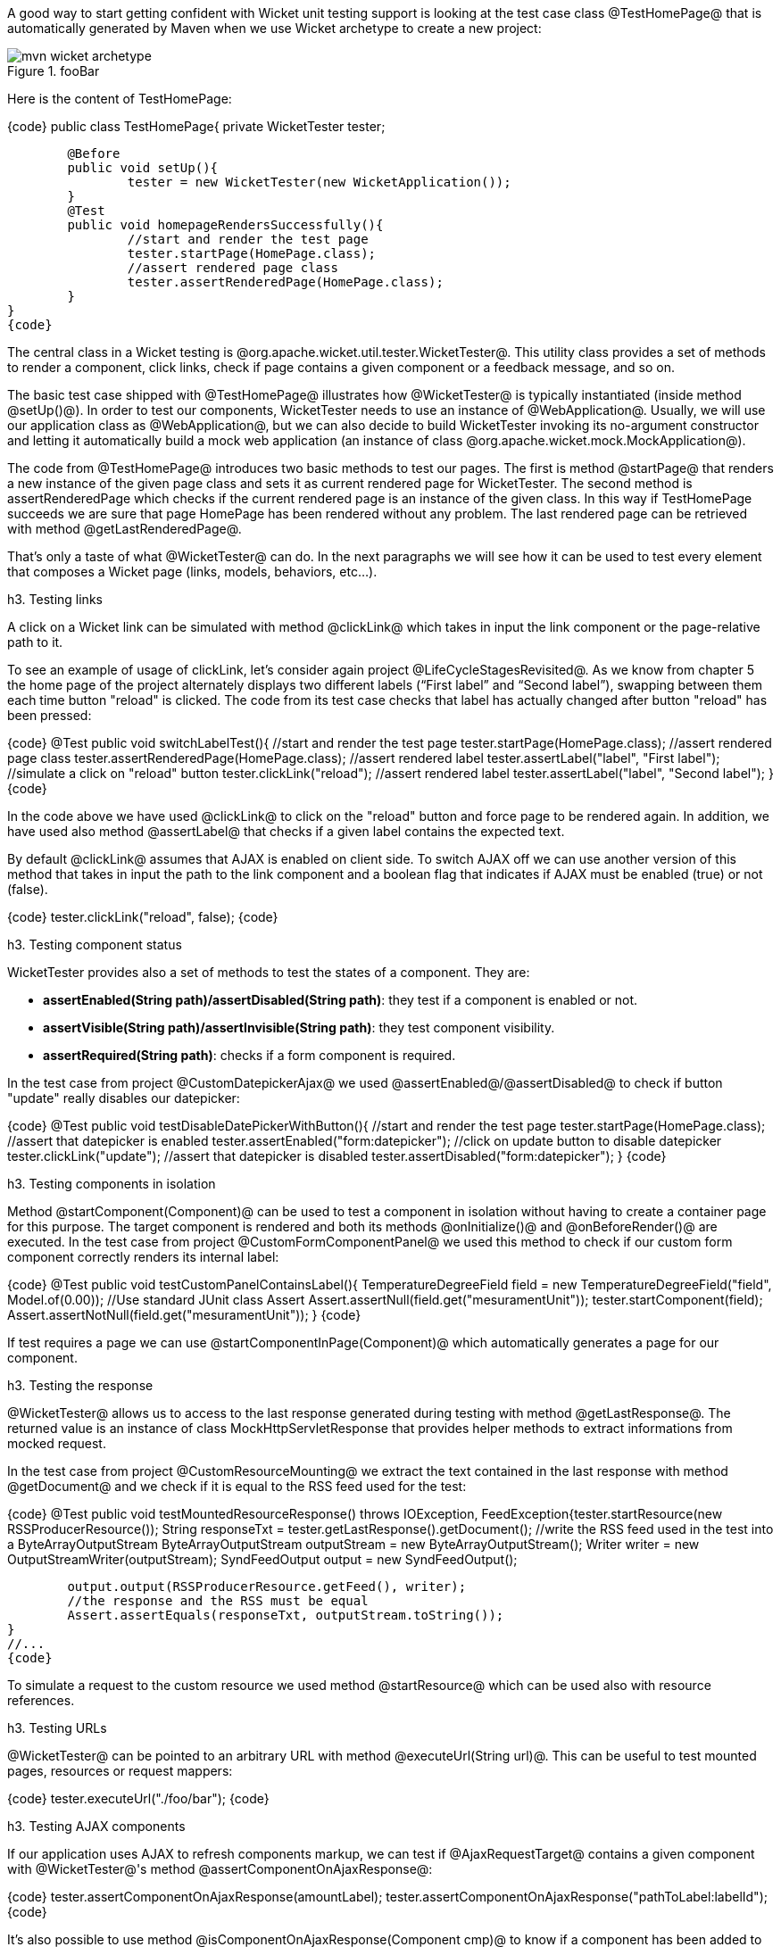 

A good way to start getting confident with Wicket unit testing support is looking at the test case class @TestHomePage@ that is automatically generated by Maven when we use Wicket archetype to create a new project:

image::mvn-wicket-archetype.png[title="fooBar"]

Here is the content of TestHomePage:

{code}
public class TestHomePage{
	private WicketTester tester;

	@Before
	public void setUp(){
		tester = new WicketTester(new WicketApplication());
	}
	@Test
	public void homepageRendersSuccessfully(){
		//start and render the test page
		tester.startPage(HomePage.class);
		//assert rendered page class
		tester.assertRenderedPage(HomePage.class);
	}
}
{code}

The central class in a Wicket testing is @org.apache.wicket.util.tester.WicketTester@. This utility class provides a set of methods to render a component, click links, check if page contains a given component or a feedback message, and so on.

The basic test case shipped with @TestHomePage@ illustrates how @WicketTester@ is typically instantiated (inside method @setUp()@). In order to test our components, WicketTester needs to use an instance of @WebApplication@. Usually, we will use our application class as @WebApplication@, but we can also decide to build WicketTester invoking its no-argument constructor and letting it automatically build a mock web application (an instance of class @org.apache.wicket.mock.MockApplication@).

The code from @TestHomePage@ introduces two basic methods to test our pages. The first is method @startPage@ that renders a new instance of the given page class and sets it as current rendered page for WicketTester. The second method is assertRenderedPage which checks if the current rendered page is an instance of the given class. In this way if TestHomePage succeeds we are sure that page HomePage has been rendered without any problem. The last rendered page can be retrieved with method @getLastRenderedPage@.

That's only a taste of what @WicketTester@ can do. In the next paragraphs we will see how it can be used to test every element that composes a Wicket page (links, models, behaviors, etc...).

h3. Testing links

A click on a Wicket link can be simulated with method @clickLink@ which takes in input the link component or the page-relative path to it.

To see an example of usage of clickLink, let's consider again project @LifeCycleStagesRevisited@. As we know from chapter 5 the home page of the project alternately displays two different labels (“First label” and “Second label”), swapping between them each time button "reload" is clicked. The code from its test case checks that label has actually changed after button "reload" has been pressed:

{code}
//...
@Test
public void switchLabelTest(){
	//start and render the test page
	tester.startPage(HomePage.class);
	//assert rendered page class
	tester.assertRenderedPage(HomePage.class);
	//assert rendered label
	tester.assertLabel("label", "First label");
	//simulate a click on "reload" button
	tester.clickLink("reload");
	//assert rendered label
	tester.assertLabel("label", "Second label");	
}
//...
{code}

In the code above we have used @clickLink@ to click on the "reload" button and force page to be rendered again. In addition, we have used also method @assertLabel@ that checks if a given label contains the expected text.

By default @clickLink@ assumes that AJAX is enabled on client side. To switch AJAX off we can use another version of this method that takes in input the path to the link component and a boolean flag that indicates if AJAX must be enabled (true) or not (false). 

{code}
//...
//simulate a click on a button without AJAX support
tester.clickLink("reload", false);
//...
{code}

h3. Testing component status

WicketTester provides also a set of methods to test the states of a component. They are:

* *assertEnabled(String path)/assertDisabled(String path)*: they test if a component is enabled or not.
* *assertVisible(String path)/assertInvisible(String path)*: they test component visibility.
* *assertRequired(String path)*: checks if a form component is required.

In the test case from project @CustomDatepickerAjax@ we used @assertEnabled@/@assertDisabled@ to check if button "update" really disables our datepicker:  

{code}
//...
@Test
public void testDisableDatePickerWithButton(){
	//start and render the test page
	tester.startPage(HomePage.class);
	//assert that datepicker is enabled
	tester.assertEnabled("form:datepicker");
	//click on update button to disable datepicker
	tester.clickLink("update");
	//assert that datepicker is disabled
	tester.assertDisabled("form:datepicker");		
}
//...
{code}

h3. Testing components in isolation

Method @startComponent(Component)@ can be used to test a component in isolation without having to create a container page for this purpose. The target component is rendered and both its methods @onInitialize()@ and @onBeforeRender()@ are executed. In the test case from project @CustomFormComponentPanel@ we used this method to check if our custom form component correctly renders its internal label:

{code}
//...
@Test
public void testCustomPanelContainsLabel(){
	TemperatureDegreeField field = new TemperatureDegreeField("field", Model.of(0.00));
	//Use standard JUnit class Assert	
	Assert.assertNull(field.get("mesuramentUnit"));		
	tester.startComponent(field);		
	Assert.assertNotNull(field.get("mesuramentUnit"));
}
//...
{code}

If test requires a page we can use @startComponentInPage(Component)@ which automatically generates a page for our component.

h3. Testing the response

@WicketTester@ allows us to access to the last response generated during testing with method @getLastResponse@. The returned value is an instance of class MockHttpServletResponse that provides helper methods to extract informations from mocked request. 

In the test case from project @CustomResourceMounting@ we extract the text contained in the last response with method @getDocument@ and we check if it is equal to the RSS feed used for the test: 

{code}
//...
@Test
public void testMountedResourceResponse() throws IOException, FeedException{tester.startResource(new RSSProducerResource());
	String responseTxt = tester.getLastResponse().getDocument();
	//write the RSS feed used in the test into a ByteArrayOutputStream
	ByteArrayOutputStream outputStream = new ByteArrayOutputStream();
	Writer writer = new OutputStreamWriter(outputStream);
	SyndFeedOutput output = new SyndFeedOutput();
       	
	output.output(RSSProducerResource.getFeed(), writer);
	//the response and the RSS must be equal 
	Assert.assertEquals(responseTxt, outputStream.toString());
}
//...
{code}

To simulate a request to the custom resource we used method @startResource@ which can be used also with resource references.

h3. Testing URLs

@WicketTester@ can be pointed to an arbitrary URL with method @executeUrl(String url)@. This can be useful to test mounted pages, resources or request mappers:

{code}
//...
//the resource was mapped at '/foo/bar'
tester.executeUrl("./foo/bar");	
//...
{code}

h3. Testing AJAX components

If our application uses AJAX to refresh components markup, we can test if @AjaxRequestTarget@ contains a given component with @WicketTester@'s method @assertComponentOnAjaxResponse@:

{code}
//...
//test if AjaxRequestTarget contains a component (using its instance)
tester.assertComponentOnAjaxResponse(amountLabel);	
//...
//test if AjaxRequestTarget contains a component (using its path)
tester.assertComponentOnAjaxResponse("pathToLabel:labelId");
{code}

It's also possible to use method @isComponentOnAjaxResponse(Component cmp)@ to know if a component has been added to @AjaxRequestTarget@:

{code}
//...
//test if AjaxRequestTarget does NOT contain amountLabel 
assertFalse(tester.isComponentOnAjaxResponse(amountLabel));	
//...
{code}

h3. Testing AJAX events

Behavior @AjaxEventBehavior@ and its subclasses can be tested simulating AJAX events with @WicketTester@'s method @executeAjaxEvent(Component cmp, String event)@. Here is the sample code from project @TestAjaxEventsExample@:

*Home page code:*

{code}
public class HomePage extends WebPage {
 public static String INIT_VALUE = "Initial value";
 public static String OTHER_VALUE = "Other value";
	
 public HomePage(final PageParameters parameters) {
	super(parameters);
	Label label;
	add(label = new Label("label", INIT_VALUE));				
	label.add(new AjaxEventBehavior("click") {
			
		@Override
		protected void onEvent(AjaxRequestTarget target) {
			//change label's data object
			getComponent().setDefaultModelObject(
                                                  OTHER_VALUE);
			target.add(getComponent());
		}
	}).setOutputMarkupId(true);
	//...
 }
}
{code}

*Test method:*

{code}
@Test
public void testAjaxBehavior(){
	//start and render the test page
	tester.startPage(HomePage.class);
	//test if label has the initial expected value
	tester.assertLabel("label", HomePage.INIT_VALUE);		
	//simulate an AJAX "click" event
	tester.executeAjaxEvent("label", "click");
	//test if label has changed as expected
	tester.assertLabel("label", HomePage.OTHER_VALUE);
}
{code}

h3. Testing AJAX behaviors

To test a generic AJAX behavior we can simulate a request to it using @WicketTester@'s method @executeBehavior(AbstractAjaxBehavior behavior)@:

{code}
//...
AjaxFormComponentUpdatingBehavior ajaxBehavior = 
		new AjaxFormComponentUpdatingBehavior("change"){
	@Override
	protected void onUpdate(AjaxRequestTarget target) {
		//...				
	}
};
component.add(ajaxBehavior);
//...
//execute AJAX behavior, i.e. onUpdate will be invoked 
tester.executeBehavior(ajaxBehavior));	
//...
{code}

h3. Using a custom servlet context

In paragraph 13.9 we have seen how to configure our application to store resource files into a custom folder placed inside webapp root folder (see project @CustomFolder4MarkupExample@). 

In order to write testing code for applications that use this kind of customization, we must tell @WicketTester@ which folder to use as webapp root. This is necessary as under test environment we don't have any web server, hence it's impossible for @WicketTester@ to retrieve this parameter from servlet context.

Webapp root folder can be passed to @WicketTester@'s constructor as further parameter like we did in the test case of project @CustomFolder4MarkupExample@:

{code}
public class TestHomePage{
   private WicketTester tester;

   @Before
   public void setUp(){
      //build the path to webapp root folder   
      File curDirectory = new File(System.getProperty("user.dir"));
      File webContextDir = new File(curDirectory, "src/main/webapp");
      
      tester = new WicketTester(new WicketApplication(), webContextDir.getAbsolutePath());
   }
   //test methods...
}
{code}

{note}
After a test method has been executed, we may need to clear any possible side effect occurred to the @Application@ and @Session@ objects. This can be done invoking @WicketTester@'s method @destroy()@:

{code}
@After
public void tearDown(){
	//clear any side effect occurred during test.
	tester.destroy();
}
{code}
{note}

